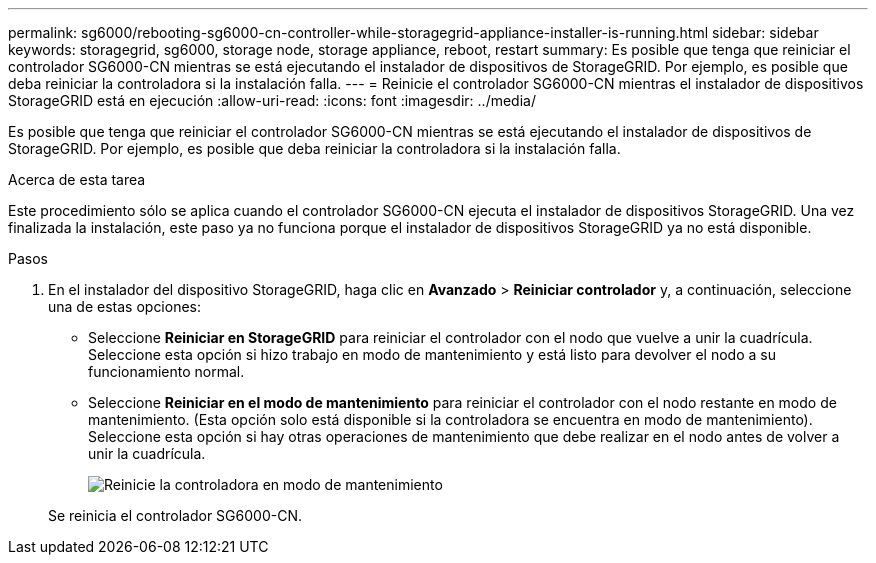 ---
permalink: sg6000/rebooting-sg6000-cn-controller-while-storagegrid-appliance-installer-is-running.html 
sidebar: sidebar 
keywords: storagegrid, sg6000, storage node, storage appliance, reboot, restart 
summary: Es posible que tenga que reiniciar el controlador SG6000-CN mientras se está ejecutando el instalador de dispositivos de StorageGRID. Por ejemplo, es posible que deba reiniciar la controladora si la instalación falla. 
---
= Reinicie el controlador SG6000-CN mientras el instalador de dispositivos StorageGRID está en ejecución
:allow-uri-read: 
:icons: font
:imagesdir: ../media/


[role="lead"]
Es posible que tenga que reiniciar el controlador SG6000-CN mientras se está ejecutando el instalador de dispositivos de StorageGRID. Por ejemplo, es posible que deba reiniciar la controladora si la instalación falla.

.Acerca de esta tarea
Este procedimiento sólo se aplica cuando el controlador SG6000-CN ejecuta el instalador de dispositivos StorageGRID. Una vez finalizada la instalación, este paso ya no funciona porque el instalador de dispositivos StorageGRID ya no está disponible.

.Pasos
. En el instalador del dispositivo StorageGRID, haga clic en *Avanzado* > *Reiniciar controlador* y, a continuación, seleccione una de estas opciones:
+
** Seleccione *Reiniciar en StorageGRID* para reiniciar el controlador con el nodo que vuelve a unir la cuadrícula. Seleccione esta opción si hizo trabajo en modo de mantenimiento y está listo para devolver el nodo a su funcionamiento normal.
** Seleccione *Reiniciar en el modo de mantenimiento* para reiniciar el controlador con el nodo restante en modo de mantenimiento. (Esta opción solo está disponible si la controladora se encuentra en modo de mantenimiento). Seleccione esta opción si hay otras operaciones de mantenimiento que debe realizar en el nodo antes de volver a unir la cuadrícula.
+
image::../media/reboot_controller_from_maintenance_mode.png[Reinicie la controladora en modo de mantenimiento]

+
Se reinicia el controlador SG6000-CN.




